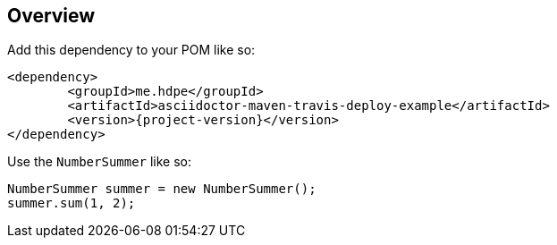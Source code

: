 == Overview

Add this dependency to your POM like so:

[source,xml]
[subs="+attributes"]
<dependency>
	<groupId>me.hdpe</groupId>
	<artifactId>asciidoctor-maven-travis-deploy-example</artifactId>
	<version>{project-version}</version>
</dependency>

Use the `NumberSummer` like so:

[source,java]
NumberSummer summer = new NumberSummer();
summer.sum(1, 2);
